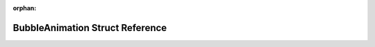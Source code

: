 .. meta::4b79e89d538d8503915349dc914d5d0bca7dc467caf6982b780ad0477cb2c7b6b8a20fbbf6149da977337d803a7e0860ca9cf041480c5d893abd82310bac7cbe

:orphan:

.. title:: Flipper Zero Firmware: BubbleAnimation Struct Reference

BubbleAnimation Struct Reference
================================

.. container:: doxygen-content

   
   .. raw:: html
     :file: struct_bubble_animation.html
